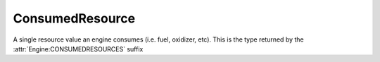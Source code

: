 .. _consumedresource:

ConsumedResource
=================

A single resource value an engine consumes (i.e. fuel, oxidizer, etc). This is the type returned by the :attr:`Engine:CONSUMEDRESOURCES` suffix

.. structure:: ConsumedResource

    .. list-table::
        :header-rows: 1
        :widths: 2 1 4

        * - Suffix
          - Type
          - Description

        * - :attr:`NAME`
          - :struct:`String`
          - Resource name
        * - :attr:`AMOUNT`
          - :struct:`Scalar`
          - Total amount remaining (only valid while engine is running)
        * - :attr:`CAPACITY`
          - :struct:`Scalar`
          - Total amount when full (only valid while engine is running)
        * - :attr:`DENSITY`
          - :struct:`Scalar`
          - Density of this resource
        * - :attr:`FUELFLOW`
          - :struct:`Scalar`
          - Current volumetric flow rate of fuel
        * - :attr:`MAXFUELFLOW`
          - :struct:`Scalar`
          - Untweaked maximum volumetric flow rate of fuel
        * - :attr:`REQUIREDFLOW`
          - :struct:`Scalar`
          - Required volumetric flow rate of fuel for current throttle
        * - :attr:`MASSFLOW`
          - :struct:`Scalar`
          - Current mass flow rate of fuel
        * - :attr:`MAXMASSFLOW`
          - :struct:`Scalar`
          - Untweaked maximum mass flow rate of fuel
        * - :attr:`RATIO`
          - :struct:`Scalar`
          - Volumetric flow ratio of this resource


.. attribute:: ConsumedResource:NAME

    :access: Get only
    :type: :struct:`String`

    The name of the resource, i.e. "LIQUIDFUEL", "ELECTRICCHARGE", "MONOPROP".

.. attribute:: ConsumedResource:AMOUNT

    :access: Get only
    :type: :struct:`Scalar`

    The value of how much resource is left and accessible to this engine. Only valid while the engine is running.

.. attribute:: ConsumedResource:CAPACITY

    :access: Get only
    :type: :struct:`Scalar`

    What AMOUNT would be if the resource was filled to the top. Only valid while the engine is running.

.. attribute:: ConsumedResource:DENSITY

    :access: Get only
    :type: :struct:`Scalar`

    The density value of this resource, expressed in Megagrams f mass
    per Unit of resource.  (i.e. a value of 0.005 would mean that each
    unit of this resource is 5 kilograms.  Megagrams [metric tonnes] is
    the usual unit that most mass in the game is represented in.)

.. attribute:: ConsumedResource:FUELFLOW

    :access: Get only
    :type: :struct:`Scalar`

    How much volume of this fuel is this engine consuming at this very moment.

.. attribute:: ConsumedResource:MAXFUELFLOW

    :access: Get only
    :type: :struct:`Scalar`

    How much volume of this fuel would this engine consume at standard pressure and velocity if the throttle was max at 1.0, and the thrust limiter was max at 100%.
    
.. attribute:: ConsumedResource:REQUIREDFLOW

    :access: Get only
    :type: :struct:`Scalar`

    How much volume of this fuel does this require at this very moment for the current throttle setting.
    This will usually equal FUELFLOW but may be higher for INTAKEAIR for instance.

.. attribute:: ConsumedResource:MASSFLOW

    :access: Get only
    :type: :struct:`Scalar`

    How much mass of this fuel is this engine consuming at this very moment.

.. attribute:: ConsumedResource:MAXMASSFLOW

    :access: Get only
    :type: :struct:`Scalar`

    How much mass of this fuel would this engine consume at standard pressure and velocity if the throttle was max at 1.0, and the thrust limiter was max at 100%.
    
.. attribute:: ConsumedResource:RATIO

    :access: Get only
    :type: :struct:`Scalar`

    What is the volumetric ratio of this fuel as a proportion of the overall fuel mixture, e.g. if this is 0.5 then this fuel is half the required fuel for the engine.
